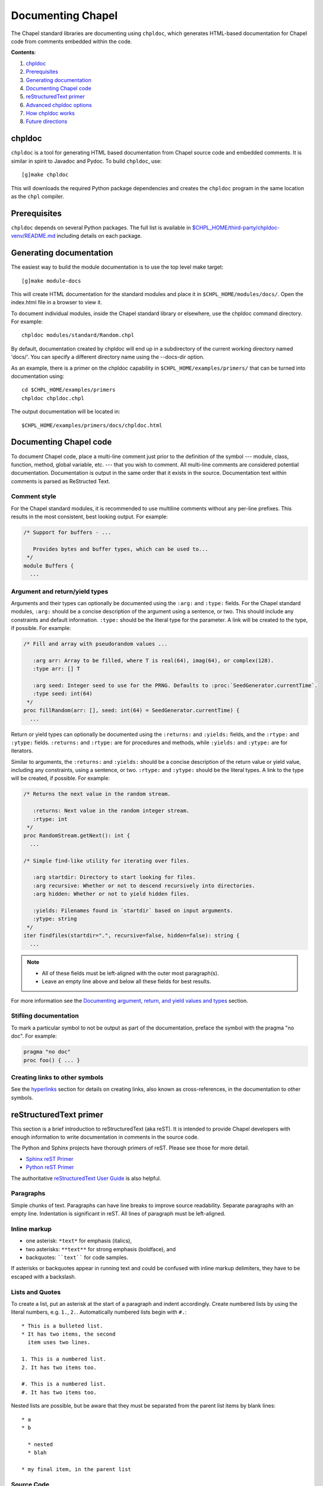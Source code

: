 Documenting Chapel
==================

The Chapel standard libraries are documenting using ``chpldoc``, which
generates HTML-based documentation for Chapel code from comments embedded
within the code.

.. FIXME: Add link to web documentation, when it becomes available (thomasvandoren, 2015-03-10)

**Contents**:

#. chpldoc_
#. Prerequisites_
#. `Generating documentation`_
#. `Documenting Chapel code`_
#. `reStructuredText primer`_
#. `Advanced chpldoc options`_
#. `How chpldoc works`_
#. `Future directions`_

.. _chpldoc:

chpldoc
-------

``chpldoc`` is a tool for generating HTML based documentation from Chapel
source code and embedded comments. It is similar in spirit to Javadoc and
Pydoc. To build ``chpldoc``, use::

    [g]make chpldoc

This will downloads the required Python package dependencies and creates the
``chpldoc`` program in the same location as the ``chpl`` compiler.


.. _Prerequisites:

Prerequisites
-------------

``chpldoc`` depends on several Python packages. The full list is available in
`$CHPL_HOME/third-party/chpldoc-venv/README.md`_ including details on each
package.

.. _$CHPL_HOME/third-party/chpldoc-venv/README.md: https://github.com/chapel-lang/chapel/blob/master/third-party/chpldoc-venv/README.md


.. _Generating documentation:

Generating documentation
------------------------

The easiest way to build the module documentation is to use the top level make
target::

   [g]make module-docs

This will create HTML documentation for the standard modules and place it in
``$CHPL_HOME/modules/docs/``. Open the index.html file in a browser to view it.

To document individual modules, inside the Chapel standard library or
elsewhere, use the chpldoc command directory. For example::

   chpldoc modules/standard/Random.chpl

By default, documentation created by chpldoc will end up in a subdirectory of
the current working directory named 'docs/'. You can specify a different
directory name using the --docs-dir option.

As an example, there is a primer on the chpldoc capability in
``$CHPL_HOME/examples/primers/`` that can be turned into documentation using::

   cd $CHPL_HOME/examples/primers
   chpldoc chpldoc.chpl

The output documentation will be located in::

   $CHPL_HOME/examples/primers/docs/chpldoc.html


.. _Documenting Chapel code:

Documenting Chapel code
-----------------------

To document Chapel code, place a multi-line comment just prior to the
definition of the symbol --- module, class, function, method, global variable,
etc. --- that you wish to comment. All multi-line comments are considered
potential documentation. Documentation is output in the same order that it
exists in the source. Documentation text within comments is parsed as
ReStructed Text.


Comment style
~~~~~~~~~~~~~

For the Chapel standard modules, it is recommended to use multiline comments
without any per-line prefixes. This results in the most consistent, best
looking output. For example:

.. code-block:: chapel

   /* Support for buffers - ...

      Provides bytes and buffer types, which can be used to...
    */
   module Buffers {
     ...


Argument and return/yield types
~~~~~~~~~~~~~~~~~~~~~~~~~~~~~~~

Arguments and their types can optionally be documented using the ``:arg:`` and
``:type:`` fields. For the Chapel standard modules, ``:arg:`` should be a
concise description of the argument using a sentence, or two. This should
include any constraints and default information. ``:type:`` should be the
literal type for the parameter. A link will be created to the type, if
possible. For example:

.. code-block:: chapel

   /* Fill and array with pseudorandom values ...

      :arg arr: Array to be filled, where T is real(64), imag(64), or complex(128).
      :type arr: [] T

      :arg seed: Integer seed to use for the PRNG. Defaults to :proc:`SeedGenerator.currentTime`.
      :type seed: int(64)
    */
   proc fillRandom(arr: [], seed: int(64) = SeedGenerator.currentTime) {
     ...

Return or yield types can optionally be documented using the ``:returns:`` and
``:yields:`` fields, and the ``:rtype:`` and ``:ytype:`` fields. ``:returns:``
and ``:rtype:`` are for procedures and methods, while ``:yields:`` and
``:ytype:`` are for iterators.

Similar to arguments, the ``:returns:`` and ``:yields:`` should be a concise
description of the return value or yield value, including any constraints,
using a sentence, or two. ``:rtype:`` and ``:ytype:`` should be the literal
types. A link to the type will be created, if possible. For example:

.. code-block:: chapel

   /* Returns the next value in the random stream.

      :returns: Next value in the random integer stream.
      :rtype: int
    */
   proc RandomStream.getNext(): int {
     ...

   /* Simple find-like utility for iterating over files.

      :arg startdir: Directory to start looking for files.
      :arg recursive: Whether or not to descend recursively into directories.
      :arg hidden: Whether or not to yield hidden files.

      :yields: Filenames found in `startdir` based on input arguments.
      :ytype: string
    */
   iter findfiles(startdir=".", recursive=false, hidden=false): string {
     ...

.. note::

   * All of these fields must be left-aligned with the outer most paragraph(s).
   * Leave an empty line above and below all these fields for best results.

For more information see the `Documenting argument, return, and yield values
and types <#documenting-argument-return-and-yield-values-and-types>`_ section.


Stifling documentation
~~~~~~~~~~~~~~~~~~~~~~

To mark a particular symbol to not be output as part of the documentation,
preface the symbol with the pragma "no doc". For example:

.. code-block:: chapel

   pragma "no doc"
   proc foo() { ... }


Creating links to other symbols
~~~~~~~~~~~~~~~~~~~~~~~~~~~~~~~

See the `hyperlinks <#hyperlinks>`_ section for details on creating links, also
known as cross-references, in the documentation to other symbols.


.. _reStructuredText primer:

reStructuredText primer
-----------------------

This section is a brief introduction to reStructuredText (aka reST). It is
intended to provide Chapel developers with enough information to write
documentation in comments in the source code.

The Python and Sphinx projects have thorough primers of reST. Please see those
for more detail.

* `Sphinx reST Primer`_
* `Python reST Primer`_

The authoritative `reStructuredText User Guide`_ is also helpful.

.. _Sphinx reST Primer: http://sphinx-doc.org/rest.html
.. _Python reST Primer: https://docs.python.org/devguide/documenting.html#restructuredtext-primer
.. _reStructuredText User Guide: http://docutils.sourceforge.net/rst.html


Paragraphs
~~~~~~~~~~

Simple chunks of text. Paragraphs can have line breaks to improve source
readability. Separate paragraphs with an empty line. Indentation is significant
in reST. All lines of paragraph must be left-aligned.


Inline markup
~~~~~~~~~~~~~

* one asterisk: ``*text*`` for emphasis (italics),
* two asterisks: ``**text**`` for strong emphasis (boldface), and
* backquotes: ````text```` for code samples.

If asterisks or backquotes appear in running text and could be confused with
inline markup delimiters, they have to be escaped with a backslash.


Lists and Quotes
~~~~~~~~~~~~~~~~

To create a list, put an asterisk at the start of a paragraph and indent
accordingly. Create numbered lists by using the literal numbers, e.g. ``1.``,
``2.``. Automatically numbered lists begin with ``#.``::

   * This is a bulleted list.
   * It has two items, the second
     item uses two lines.

   1. This is a numbered list.
   2. It has two items too.

   #. This is a numbered list.
   #. It has two items too.

Nested lists are possible, but be aware that they must be separated from the
parent list items by blank lines::

   * a
   * b

     * nested
     * blah

   * my final item, in the parent list


Source Code
~~~~~~~~~~~

Literal code blocks are introduced by ending a paragraph with the special marker
``::``.  The literal block must be indented::

   This is a normal text paragraph. The next paragraph is a code sample::

      It is not processed in any way, except
      that the indentation is removed.

      It can span multiple lines.

   This is a normal text paragraph again.

The handling of the ``::`` marker is smart:

* If it occurs as a paragraph of its own, that paragraph is completely left
  out of the document.
* If it is preceded by whitespace, the marker is removed.
* If it is preceded by non-whitespace, the marker is replaced by a single
  colon.

That way, the second sentence in the above example's first paragraph would be
rendered as "The next paragraph is a code sample:".


Hyperlinks
~~~~~~~~~~


External links
++++++++++++++

Use ```Link text <http://target>`_`` for inline web links.  If the link text
should be the web address, you don't need special markup at all, the parser
finds links and mail addresses in ordinary text.


Internal links
++++++++++++++

Internal linking is done via a special reST role, see the section on specific
markup `cross-references <#inline-markup-1>`_.


Sections
~~~~~~~~

Section headers are created by underlining (and optionally overlining) the
section title with a punctuation character, at least as long as the text::

   This is a heading
   =================

There are no heading levels assigned to certain characters. The structure is
determined from the succession of headings.


Comments
~~~~~~~~

Every explicit markup block, which is not a valid markup construct is regarded
as a comment. For example::

   This is a normal paragraph.
   It is interesting.

   .. TODO: Make it more interesting.

   Another paragraph goes here.

   .. add another paragraph below

You can indent text after a comment start to form multiline comments::

   ..
      This whole indented block
      is a comment.

      Still in the comment.


Showing code examples
~~~~~~~~~~~~~~~~~~~~~

The ``code-block`` directive can be used to specify the highlight language of a
single code block. For example::

   .. code-block:: chapel

      use Foo;

      proc bar() {
        writeln("Fooy!");
      }

If highlighting with the specified language fails, e.g. if the syntax is not
parsable, the block is not highlighted in anyway.


Inline markup
~~~~~~~~~~~~~

As said before, Sphinx uses interpreted text roles to insert semantic markup in
documents.

Names of builtins, like `true`, `false`, types like `int(64)`, and local
variables, such as function/method arguments, are an exception, they should be
marked simply with ```myVar```.

For all other roles, you have to write ``:rolename:`content```.

There are some additional facilities that make cross-referencing roles more
versatile:

* You may supply an explicit title and reference target, like in reST direct
  hyperlinks: ``:role:`title <target>``` will refer to *target*, but the link
  text will be *title*.

* If you prefix the content with ``!``, no reference/hyperlink will be created.

* For the Chapel roles, if you prefix the content with ``~``, the link text
  will only be the last component of the target.  For example,
  ``:meth:`~Random.RandomStream.fillRandom``` will refer to
  ``Random.RandomStream.fillRandom`` but only display ``fillRandom`` as the
  link text.

  In HTML output, the link's ``title`` attribute (that is e.g. shown as a
  tool-tip on mouse-hover) will always be the full target name.

The following roles refer to objects in modules and are possibly hyperlinked if
a matching identifier is found:

``:chpl:mod:``

    Reference a module; a dotted name may be used. See `cross-references <#inline-markup-1>`_ for
    details on dotted and non-dotted names.

``:chpl:proc:``
``:chpl:iter:``

    Reference a Chapel function or iterator. The role text needs not include
    trailing parentheses to enhance readability.

    These can also be used to reference a method or iterator on an object
    (class or record instance). The role text can include the type name and the
    method, in those cases. If it occurs within the description of a type, the
    type name can be omitted.

    Dotted names may be used for any form.

``:chpl:data:``
``:chpl:const:``
``:chpl:var:``
``:chpl:param:``
``:chpl:type:``

    Reference a module-level variable, constant, compiler param, or type.

``:chpl:class:``
``:chpl:record:``

    Reference a class or record; a dotted name may be used.

``:chpl:attr:``

    Reference a data attribute (const, var, param, generic type) of an object.

For example::

    Uses :chpl:proc:`Random.RandomStream.fillRandom` and real->int casts to
    generate a vector of random integers. See :chpl:attr:`RandomStream.seed`
    and description of :chpl:mod:`Random` for details on PRNG.

    Relies on :chpl:iter:`MyModule.Set.these` to iterate over all values in the
    given :chpl:record:`MyModule.Set`.


.. _documenting-args-returns-yields:

Documenting argument, return, and yield values and types
~~~~~~~~~~~~~~~~~~~~~~~~~~~~~~~~~~~~~~~~~~~~~~~~~~~~~~~~

Inside Chapel description directives, reST field lists with these fields are
recognized and formatted nicely:

* ``arg``, ``argument``: Description of a parameter.
* ``type``: Type of a parameter. Creates a link if possible.
* ``returns``, ``return``: Description of the return value.
* ``rtype``: Return type. Creates a link if possible.
* ``yields``, ``yield``: Description of the yield value, often used for
  iterators.
* ``ytype``: Yield type. Creates a link if possible.

``type``, ``rtype``, and ``ytype`` should be concise and literal type
definitions, like ``int``, ``int(64)``, ``bool``, ``[] int``, ``RandomStream``,
etc. More verbose descriptions, qualifications, and limitations of those types
should go in the corresponding ``arg``, ``returns``, or ``yields`` field.

For example, when documenting a Chapel proc:

.. code-block:: chapel

   /*
    * Calculates number of pipes and returns fooy.
    * 
    * :arg bars: Number of bars. Must be more than 1 and less than 1000.
    * :type bars: int
    * 
    * :arg hours: Hours available. Default is 1.0.
    * :type hours: real
    * 
    * :returns: Amount of fooy available.
    * :rtype: Foo
    */
   proc foo(x, y=1.0): Foo
   {
     ...
   }

.. note:: These fields must be left-aligned with the outer most paragraphs.


Paragraph level markup
~~~~~~~~~~~~~~~~~~~~~~

These directives create short paragraphs and can be used inside information
units as well as normal text:

``note``

   An especially important bit of information about an API that a user should be
   aware of when using whatever bit of API the note pertains to.  The content of
   the directive should be written in complete sentences and include all
   appropriate punctuation.

   Example::

      .. note::

         This function is not suitable for high precision calculations.

``warning``

   An important bit of information about an API that a user should be aware of
   when using whatever bit of API the warning pertains to.  The content of the
   directive should be written in complete sentences and include all appropriate
   punctuation.  In the interest of not scaring users away from pages filled
   with warnings, this directive should only be chosen over ``note`` for
   information regarding the possibility of crashes, data loss, or security
   implications.

``versionadded``

   This directive documents the version of Chapel which added the described
   feature, or a part of it, to the library or API. When this applies to an
   entire module, it should be placed at the top of the module section before
   any prose.

   The first argument must be given and is the version in question; if the
   addition is only part of the described API element, you should add a second
   argument consisting of a *brief* explanation of the change.

   Example::

      .. versionadded:: 2.1
         Multi-precision integer support added.

   Note that there must be no blank line between the directive head and the
   explanation; this is to make these blocks visually continuous in the markup.

``versionchanged``

   Similar to ``versionadded``, but describes when and what changed in the named
   feature in some way (changed side effects, platform support, etc.).  This one
   *must* have the second argument (explanation of the change).

``seealso``

   Many sections include a list of references to module documentation or
   external documents.  These lists are created using the ``seealso`` directive.

   The ``seealso`` directive is typically placed in a section just before any
   sub-sections.  For the HTML output, it is shown boxed off from the main flow
   of the text.

   The content of the ``seealso`` directive should be a reST definition list.
   Example::

      .. seealso::

         Module :chpl:mod:`Random`
            Documentation of the :chpl:mod:`Random` standard module.

         `Mersenne Twister pseudo random number generator <http://link>`_
            Documentation for the PRNG.


.. _Advanced chpldoc options:

Advanced chpldoc options
------------------------

If you would like to restrict documentation to multi-line comments starting
only with a special character sequence (say, ``/***``) use the
``--docs-comment-style`` flag to indicate the desired prefix (e.g.,
``--docs-comment-style='/***'``). Setting a comment style in this way also
establishes that the closing comment style should have the same number of
characters (though they can be different ones).


.. _How chpldoc works:

How chpldoc works
-----------------

The Chapel standard library documentation is generated by running chpldoc over
all Chapel source files in ``$CHPL_HOME/modules/standard/``.

The markup used in the comments is reSTructuredText_. reStructuredText is
developed by the docutils_ projects and is amended by custom directives to
support documenting Chapel code. Sphinx_ is used by ``chpldoc`` to render
reStructuredText as HTML.

.. _reStructuredText: http://docutils.sf.net/rst.html
.. _docutils: http://docutils.sourceforge.net/
.. _Sphinx: http://sphinx-doc.org/


.. _Future directions:

Future directions
-----------------

If there are other features you would like, please let us know. These are
currently on our backlog:

* Add visibility control (public/private) to Chapel and have chapeldoc only
  represent public elements by default (with options for including private
  elements).

* Ability to include doctests, which would be code snippets in documentation
  that can be tested. This is similar to Python's doctest feature.
